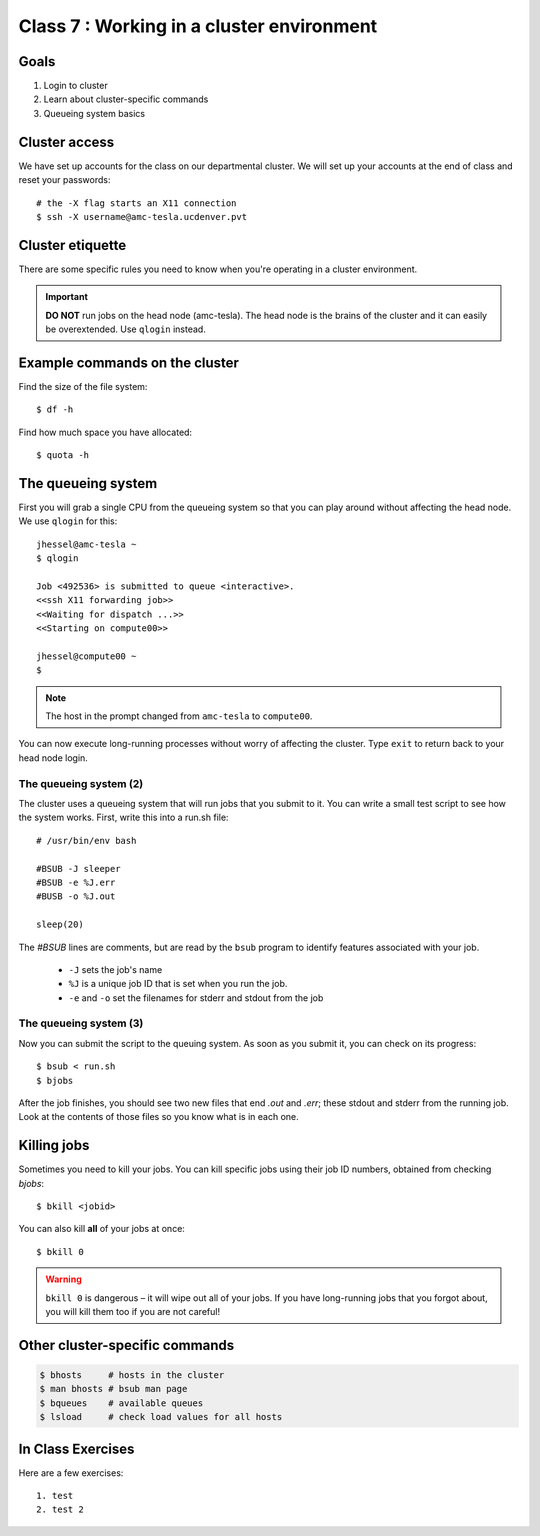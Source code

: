 ******************************************
Class 7 : Working in a cluster environment
******************************************

Goals
=====
#. Login to cluster
#. Learn about cluster-specific commands
#. Queueing system basics

Cluster access
==============
We have set up accounts for the class on our departmental cluster. We will
set up your accounts at the end of class and reset your passwords::

    # the -X flag starts an X11 connection 
    $ ssh -X username@amc-tesla.ucdenver.pvt

Cluster etiquette
=================
There are some specific rules you need to know when you're operating in a
cluster environment.

.. blockdiag::

    blockdiag {
        YOU -> amc-tesla -> filesystem, compute_nodes;
    }

.. important::

  **DO NOT** run jobs on the head node (amc-tesla). The head node is the
  brains of the cluster and it can easily be overextended. Use ``qlogin``
  instead.

Example commands on the cluster
===============================
Find the size of the file system::

    $ df -h

Find how much space you have allocated::

    $ quota -h

The queueing system
===================
First you will grab a single CPU from the queueing system so that you can play
around without affecting the head node. We use ``qlogin`` for this::

    jhessel@amc-tesla ~
    $ qlogin 

    Job <492536> is submitted to queue <interactive>.
    <<ssh X11 forwarding job>>
    <<Waiting for dispatch ...>>
    <<Starting on compute00>>

    jhessel@compute00 ~
    $ 

.. note:: 

    The host in the prompt changed from ``amc-tesla`` to ``compute00``.
    
You can now execute long-running processes without worry of affecting the
cluster. Type ``exit`` to return back to your head node login.

The queueing system (2)
-----------------------
The cluster uses a queueing system that will run jobs that you submit to
it. You can write a small test script to see how the system works. First,
write this into a run.sh file::

    # /usr/bin/env bash

    #BSUB -J sleeper
    #BSUB -e %J.err
    #BUSB -o %J.out

    sleep(20)

The `#BSUB` lines are comments, but are read by the ``bsub`` program to
identify features associated with your job. 

    - ``-J`` sets the job's name
    - ``%J`` is a unique job ID that is set when you run the job.
    - ``-e`` and ``-o`` set the filenames for stderr and stdout from the job

The queueing system (3)
-----------------------
Now you can submit the script to the queuing system. As soon as you submit
it, you can check on its progress::

    $ bsub < run.sh
    $ bjobs

After the job finishes, you should see two new files that end
`.out` and `.err`; these stdout and stderr from the running job.
Look at the contents of those files so you know what is in
each one.

Killing jobs
============
Sometimes you need to kill your jobs. You can kill specific jobs using
their job ID numbers, obtained from checking `bjobs`::

    $ bkill <jobid> 

You can also kill **all** of your jobs at once::

    $ bkill 0 

.. warning::

    ``bkill 0`` is dangerous – it will wipe out all of your jobs. If
    you have long-running jobs that you forgot about, you will kill them
    too if you are not careful!

Other cluster-specific commands
===============================
.. code-block:: bash

    $ bhosts     # hosts in the cluster
    $ man bhosts # bsub man page
    $ bqueues    # available queues
    $ lsload     # check load values for all hosts

In Class Exercises
==================
Here are a few exercises::

    1. test
    2. test 2
